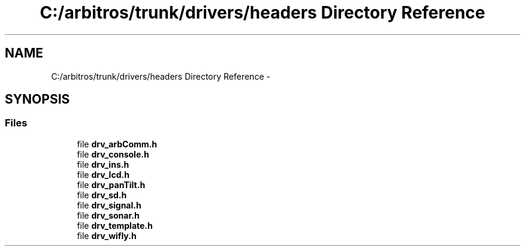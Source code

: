 .TH "C:/arbitros/trunk/drivers/headers Directory Reference" 3 "Sun Mar 2 2014" "My Project" \" -*- nroff -*-
.ad l
.nh
.SH NAME
C:/arbitros/trunk/drivers/headers Directory Reference \- 
.SH SYNOPSIS
.br
.PP
.SS "Files"

.in +1c
.ti -1c
.RI "file \fBdrv_arbComm\&.h\fP"
.br
.ti -1c
.RI "file \fBdrv_console\&.h\fP"
.br
.ti -1c
.RI "file \fBdrv_ins\&.h\fP"
.br
.ti -1c
.RI "file \fBdrv_lcd\&.h\fP"
.br
.ti -1c
.RI "file \fBdrv_panTilt\&.h\fP"
.br
.ti -1c
.RI "file \fBdrv_sd\&.h\fP"
.br
.ti -1c
.RI "file \fBdrv_signal\&.h\fP"
.br
.ti -1c
.RI "file \fBdrv_sonar\&.h\fP"
.br
.ti -1c
.RI "file \fBdrv_template\&.h\fP"
.br
.ti -1c
.RI "file \fBdrv_wifly\&.h\fP"
.br
.in -1c
